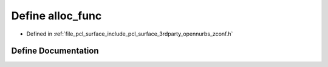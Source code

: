 .. _exhale_define_zconf_8h_1a4719a257e0920f8212b267186ea81083:

Define alloc_func
=================

- Defined in :ref:`file_pcl_surface_include_pcl_surface_3rdparty_opennurbs_zconf.h`


Define Documentation
--------------------


.. doxygendefine:: alloc_func
